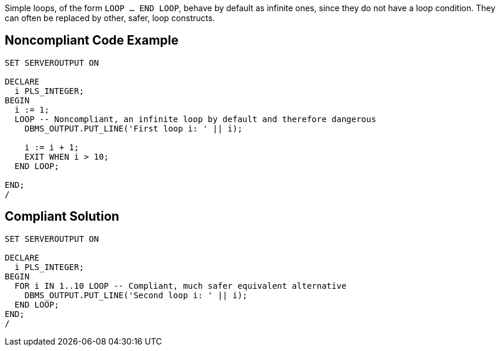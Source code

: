 Simple loops, of the form ``LOOP ... END LOOP``, behave by default as infinite ones, since they do not have a loop condition. They can often be replaced by other, safer, loop constructs.

== Noncompliant Code Example

----
SET SERVEROUTPUT ON

DECLARE
  i PLS_INTEGER;
BEGIN
  i := 1;
  LOOP -- Noncompliant, an infinite loop by default and therefore dangerous
    DBMS_OUTPUT.PUT_LINE('First loop i: ' || i);

    i := i + 1;
    EXIT WHEN i > 10;
  END LOOP;

END;
/
----

== Compliant Solution

----
SET SERVEROUTPUT ON

DECLARE
  i PLS_INTEGER;
BEGIN
  FOR i IN 1..10 LOOP -- Compliant, much safer equivalent alternative
    DBMS_OUTPUT.PUT_LINE('Second loop i: ' || i);
  END LOOP;
END;
/
----
